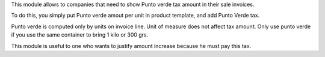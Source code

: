 This module allows to companies that need to show Punto verde tax amount in their sale invoices.

To do this, you simply put Punto verde amout per unit in product template, and add Punto Verde tax.

Punto verde is computed only by units on invoice line. Unit of measure does not affect tax amount.
Only use punto verde if you use the same container to bring 1 kilo or 300 grs.

This module is useful to one who wants to justify amount increase because he must pay this tax.
